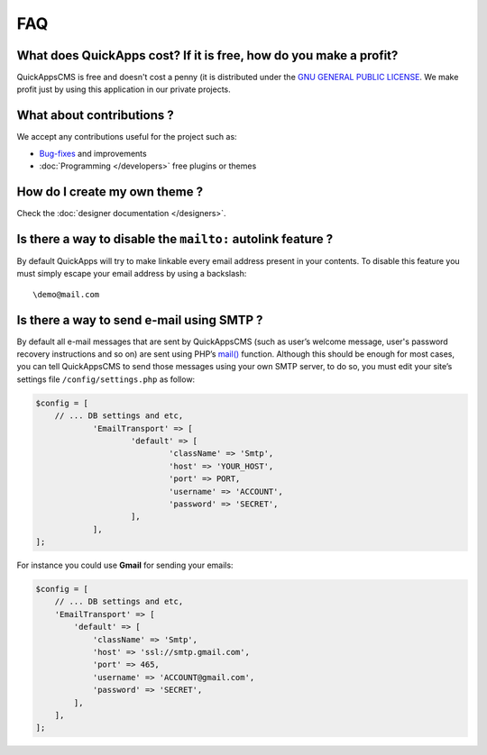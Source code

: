 FAQ
===

What does QuickApps cost? If it is free, how do you make a profit?
------------------------------------------------------------------

QuickAppsCMS is free and doesn't cost a penny (it is distributed under
the `GNU GENERAL PUBLIC LICENSE <http://www.gnu.org/copyleft/gpl.html>`__.
We make profit just by using this application in our private projects.

What about contributions ?
--------------------------

We accept any contributions useful for the project such as:

-  `Bug-fixes <https://github.com/QuickAppsCMS/QuickApps-CMS/issues?sort=updated&direction=desc&state=closed>`__
   and improvements
-  :doc:`Programming </developers>` free plugins or themes

How do I create my own theme ?
------------------------------

Check the :doc:`designer documentation </designers>`.

Is there a way to disable the ``mailto:`` autolink feature ?
------------------------------------------------------------

By default QuickApps will try to make linkable every email address
present in your contents. To disable this feature you must simply escape
your email address by using a backslash:

::

    \demo@mail.com

.. meta::
    :title lang=en: FAQ
    :keywords lang=en: faq,themes,help,contributions,designer


Is there a way to send e-mail using SMTP ?
------------------------------------------

By default all e-mail messages that are sent by QuickAppsCMS (such as user’s
welcome message, user's password recovery instructions and so on) are sent using
PHP’s `mail() <http://php.net//manual/en/function.mail.php>`__
function. Although this should be enough for most cases, you can tell
QuickAppsCMS to send those messages using your own SMTP server, to do so,
you must edit your site’s settings file ``/config/settings.php`` as follow:

.. code:: php

    $config = [
    	// ... DB settings and etc,
		'EmailTransport' => [
			'default' => [
				'className' => 'Smtp',
				'host' => 'YOUR_HOST',
				'port' => PORT,
				'username' => 'ACCOUNT',
				'password' => 'SECRET',
			],
		],
    ];

For instance you could use **Gmail** for sending your emails:

.. code:: php

    $config = [
        // ... DB settings and etc,
        'EmailTransport' => [
            'default' => [
                'className' => 'Smtp',
                'host' => 'ssl://smtp.gmail.com',
                'port' => 465,
                'username' => 'ACCOUNT@gmail.com',
                'password' => 'SECRET',
            ],
        ],
    ];

.. meta::
    :title lang=en: FAQ
    :keywords lang=en: faq,help,gmail,smtp,autolink,link,howto
